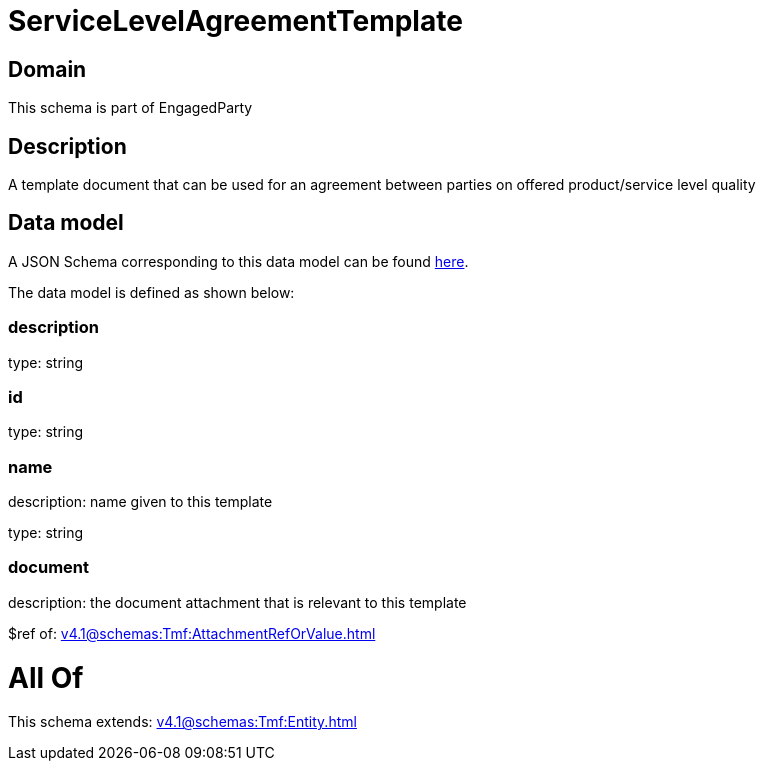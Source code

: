 = ServiceLevelAgreementTemplate

[#domain]
== Domain

This schema is part of EngagedParty

[#description]
== Description

A template document that can be used for an agreement between parties on offered product/service level quality


[#data_model]
== Data model

A JSON Schema corresponding to this data model can be found https://tmforum.org[here].

The data model is defined as shown below:


=== description
type: string


=== id
type: string


=== name
description: name given to this template

type: string


=== document
description: the document attachment that is relevant to this template

$ref of: xref:v4.1@schemas:Tmf:AttachmentRefOrValue.adoc[]


= All Of 
This schema extends: xref:v4.1@schemas:Tmf:Entity.adoc[]
